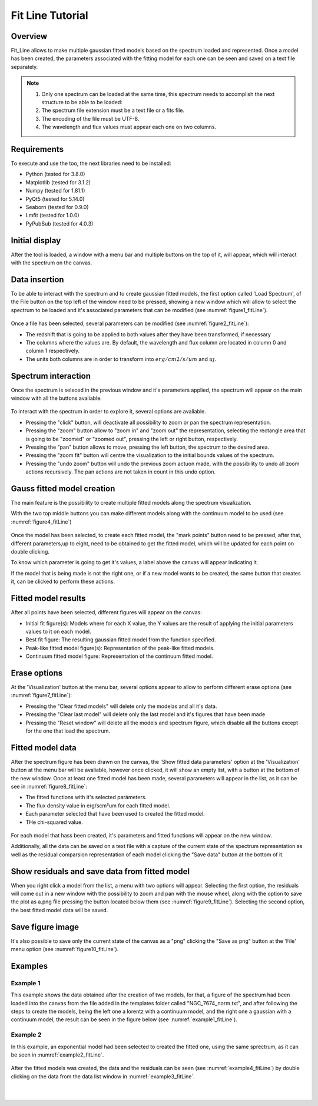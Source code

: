 .. _fit_line_tutorial:

=================
Fit Line Tutorial
=================

--------
Overview
--------

Fit_Line allows to make multiple gaussian fitted models based on the spectrum loaded and represented. Once a model has been created, the parameters associated with the fitting model for each one can be seen and saved on a text file separately.

.. note::
        #. Only one spectrum can be loaded at the same time, this spectrum needs to accomplish the next structure to be able to be loaded:
        #. The spectrum file extension must be a text file or a fits file.
        #. The encoding of the file must be UTF-8.
        #. The wavelength and flux values must appear each one on two columns.

------------
Requirements
------------

To execute and use the too, the next libraries need to be installed:

* Python (tested for 3.8.0)
* Matplotlib (tested for 3.1.2)
* Numpy (tested for 1.81.1)
* PyQt5 (tested for 5.14.0)
* Seaborn (tested for 0.9.0)
* Lmfit (tested for 1.0.0)
* PyPubSub (tested for 4.0.3)

---------------
Initial display
---------------

After the tool is loaded, a window with a menu bar and multiple buttons on the top of it, will appear, which will interact with the spectrum on the canvas.

--------------
Data insertion
--------------

To be able to interact with the spectrum and to create gaussian fitted models, the first option called 'Load Spectrum', of the File button on the top left of the window need to be pressed, showing a new window which will allow to select the spectrum to be loaded and it's associated parameters that can be modified (see :numref:`figure1_fitLine`).

.. _figure1_fitLine:
.. figure:: _static/fitLine/fitLine-in1.png

Once a file has been selected, several parameters can be modified (see :numref:`figure2_fitLine`):

* The redshift that is going to be applied to both values after they have been transformed, if necessary
* The columns where the values are. By default, the wavelength and flux column are located in column 0 and column 1 respectively.
* The units both columns are in order to transform into :math:`erg/cm2/s/um` and :math:`uj`.

.. _figure2_fitLine:
.. figure:: _static/fitLine/fitLine-in2.png

--------------------
Spectrum interaction
--------------------

Once the spectrum is seleced in the previous window and it's parameters applied, the spectrum will appear on the main window with all the buttons avaliable.

.. _figure3_fitLine:
.. figure:: _static/fitLine/fitLine-re1.png

To interact with the spectrum in order to explore it, several options are avaliable.

* Pressing the "click" button, will deactivate all possibility to zoom or pan the spectrum representation.
* Pressing the "zoom" button allow to "zoom in" and "zoom out" the representation, selecting the rectangle area that is going to be "zoomed" or "zoomed out", pressing the left or right button, respectively.
* Pressing the "pan" button allows to move, pressing the left button, the spectrum to the desired area.
* Pressing the "zoom fit" button will centre the visualization to the initial bounds values of the spectrum.
* Pressing the "undo zoom" button will undo the previous zoom actuon made, with the possibility to undo all zoom actions recursively. The pan actions are not taken in count in this undo option.

---------------------------
Gauss fitted model creation
---------------------------

The main feature is the possibility to create multiple fitted models along the spectrum visualization.

With the two top middle buttons you can make different models along with the continuum model to be used (see :numref:`figure4_fitLine`)

.. _figure4_fitLine:
.. figure:: _static/fitLine/fitLine-re2.png

Once the model has been selected, to create each fitted model, the "mark points" button need to be pressed, after that, different parameters,up to eight, need to be obtained to get the fitted model, which will be updated for each point on double clicking.

To know which parameter is going to get it's values, a label above the canvas will appear indicating it.

If the model that is being made is not the right one, or if a new model wants to be created, the same button that creates it, can be clicked to perform these actions.

--------------------------
Fitted model results
--------------------------

After all points have been selected, different figures will appear on the canvas:

* Initial fit figure(s): Models where for each X value, the Y values are the result of applying the initial parameters values to it on each model.
* Best fit figure: The resulting gaussian fitted model from the function specified.
* Peak-like fitted model figure(s): Representation of the peak-like fitted models.
* Continuum fitted model figure: Representation of the continuum fitted model.

.. _figure6_fitLine:
.. figure:: _static/fitLine/fitLine-re3.png

-------------
Erase options
-------------

At the 'Visualization' button at the menu bar, several options appear to  allow to perform different erase options (see :numref:`figure7_fitLine`):

* Pressing the "Clear fitted models" will delete only the modelas and all it's data.
* Pressing the "Clear last model" will delete only the last model and it's figures that have been made
* Pressing the "Reset window" will delete all the models and spectrum figure, which disable all the buttons except for the one that load the spectrum.

.. _figure7_fitLine:
.. figure:: _static/fitLine/fitLine-re4.png

-----------------------
Fitted model data
-----------------------

After the spectrum figure has been drawn on the canvas, the 'Show fitted data parameters' option at the 'Visualization' button at the menu bar will be avaliable, however once clicked, it will show an empty list, with a button at the bottom of the new window. Once at least one fitted model has been made, several parameters will appear in the list, as it can be see in :numref:`figure8_fitLine`:

* The fitted functions with it's selected parámeters.
* The flux density value in erg/scm²um for each fitted model.
* Each parameter selected that have been used to created the fitted model.
* THe chi-squared value.

.. _figure8_fitLine:
.. figure:: _static/fitLine/fitLine-re5.png

For each model that hass been created, it's parameters and fitted functions will appear on the new window.

Additionally, all the data can be saved on a text file with a capture of the current state of the spectrum representation as well as the residual comparsion representation of each model clicking the "Save data" button at the bottom of it.

----------------------------------------------
Show residuals and save data from fitted model
----------------------------------------------


When you right click a model from the list, a menu with two options will appear. Selecting the first option, the residuals will come out in a new window with the possibility to zoom and pan with the mouse wheel, along with the option to save the plot as a.png file pressing the button located below them (see :numref:`figure9_fitLine`). Selecting the second option, the best fitted model data will be saved.

.. _figure9_fitLine:
.. figure:: _static/fitLine/fitLine-re6.png

-----------------
Save figure image
-----------------

It's also possible to save only the current state of the canvas as a "png" clicking the "Save as png" button at the 'File' menu option (see :numref:`figure10_fitLine`).

.. _figure10_fitLine:
.. figure:: _static/fitLine/fitLine-re7.png


--------
Examples
--------

^^^^^^^^^
Example 1
^^^^^^^^^

This example shows the data obtained after the creation of two models, for that, a figure of the spectrum had been loaded into the canvas from the file added in the templates folder called "NGC_7674_norm.txt", and after following the steps to create the models, being the left one a lorentz with a continuum model, and the right one a gaussian with a continuum model, the result can be seen in the figure below (see :numref:`example1_fitLine`).

.. _example1_fitLine:
.. figure:: _static/fitLine/fitLine-re8.png

^^^^^^^^^
Example 2
^^^^^^^^^

In this example, an exponential model had been selected to created the fitted one, using the same sprectrum, as it can be seen in :numref:`example2_fitLine`.

.. _example2_fitLine:
.. figure:: _static/fitLine/fitLine-re9.png

After the fitted models was created, the data and the residuals can be seen (see :numref:`example4_fitLine`) by double clicking on the data from the data list window in :numref:`example3_fitLine`.

.. _example3_fitLine:
.. figure:: _static/fitLine/fitLine-re10.png

|

.. _example4_fitLine:
.. figure:: _static/fitLine/fitLine-re11.png
